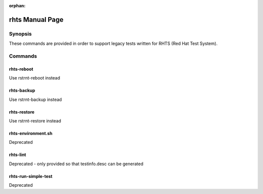 :orphan:

rhts Manual Page
================

Synopsis
--------
These commands are provided in order to support legacy tests written for RHTS
(Red Hat Test System).

Commands
--------

rhts-reboot
~~~~~~~~~~~

Use rstrnt-reboot instead

rhts-backup
~~~~~~~~~~~

Use rstrnt-backup instead

rhts-restore
~~~~~~~~~~~~

Use rstrnt-restore instead

rhts-environment.sh
~~~~~~~~~~~~~~~~~~~

Deprecated

rhts-lint
~~~~~~~~~

Deprecated - only provided so that testinfo.desc can be generated

rhts-run-simple-test
~~~~~~~~~~~~~~~~~~~~

Deprecated
